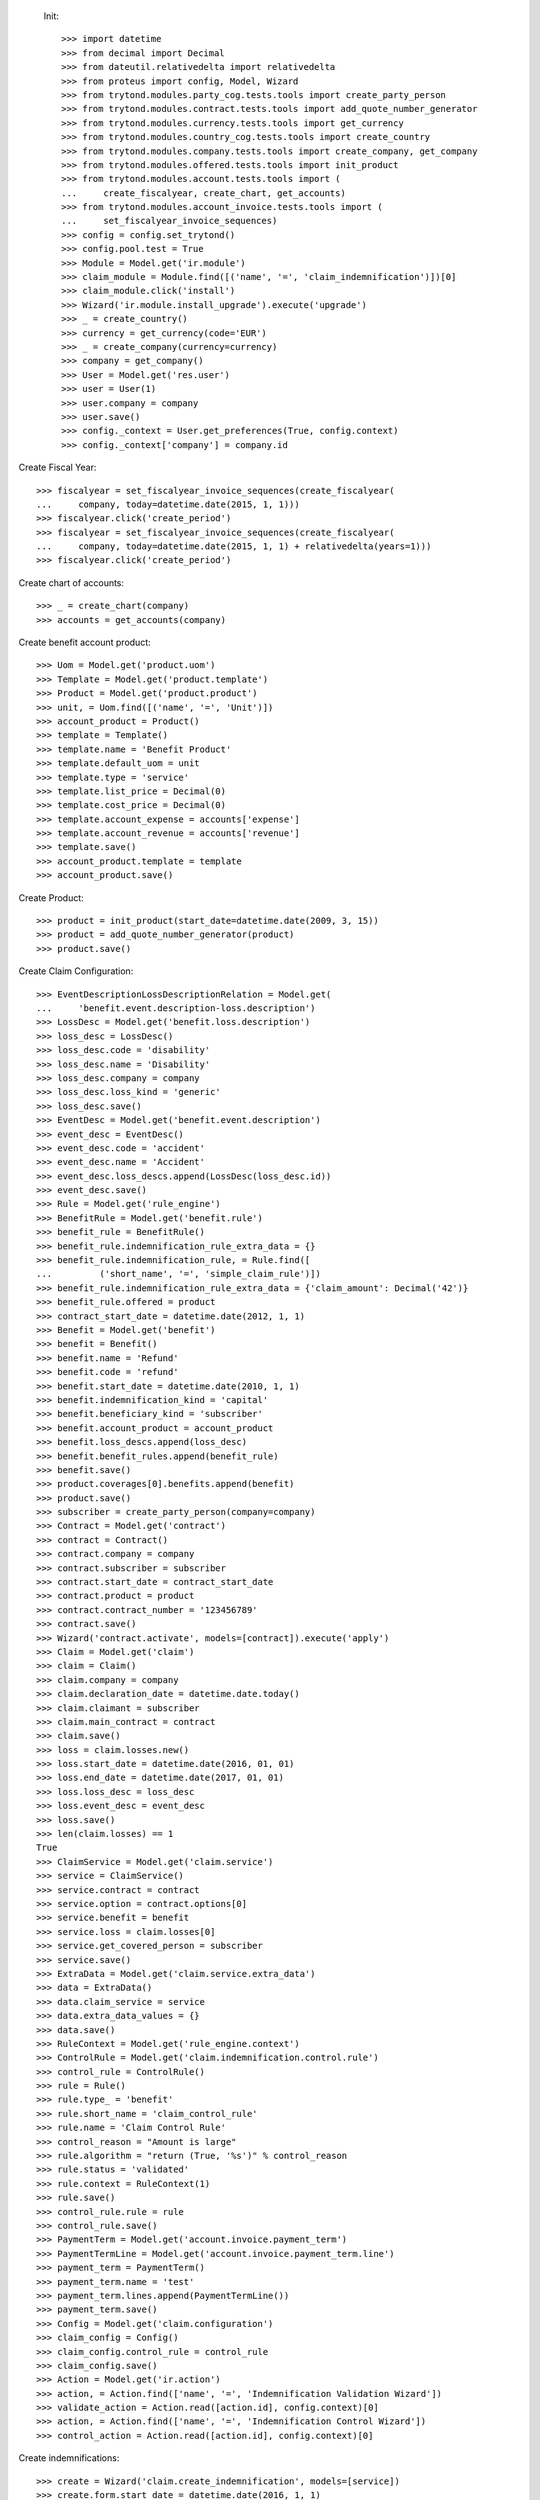 
 Init::

    >>> import datetime
    >>> from decimal import Decimal
    >>> from dateutil.relativedelta import relativedelta
    >>> from proteus import config, Model, Wizard
    >>> from trytond.modules.party_cog.tests.tools import create_party_person
    >>> from trytond.modules.contract.tests.tools import add_quote_number_generator
    >>> from trytond.modules.currency.tests.tools import get_currency
    >>> from trytond.modules.country_cog.tests.tools import create_country
    >>> from trytond.modules.company.tests.tools import create_company, get_company
    >>> from trytond.modules.offered.tests.tools import init_product
    >>> from trytond.modules.account.tests.tools import (
    ...     create_fiscalyear, create_chart, get_accounts)
    >>> from trytond.modules.account_invoice.tests.tools import (
    ...     set_fiscalyear_invoice_sequences)
    >>> config = config.set_trytond()
    >>> config.pool.test = True
    >>> Module = Model.get('ir.module')
    >>> claim_module = Module.find([('name', '=', 'claim_indemnification')])[0]
    >>> claim_module.click('install')
    >>> Wizard('ir.module.install_upgrade').execute('upgrade')
    >>> _ = create_country()
    >>> currency = get_currency(code='EUR')
    >>> _ = create_company(currency=currency)
    >>> company = get_company()
    >>> User = Model.get('res.user')
    >>> user = User(1)
    >>> user.company = company
    >>> user.save()
    >>> config._context = User.get_preferences(True, config.context)
    >>> config._context['company'] = company.id

Create Fiscal Year::

    >>> fiscalyear = set_fiscalyear_invoice_sequences(create_fiscalyear(
    ...     company, today=datetime.date(2015, 1, 1)))
    >>> fiscalyear.click('create_period')
    >>> fiscalyear = set_fiscalyear_invoice_sequences(create_fiscalyear(
    ...     company, today=datetime.date(2015, 1, 1) + relativedelta(years=1)))
    >>> fiscalyear.click('create_period')

Create chart of accounts::

    >>> _ = create_chart(company)
    >>> accounts = get_accounts(company)

Create benefit account product::

    >>> Uom = Model.get('product.uom')
    >>> Template = Model.get('product.template')
    >>> Product = Model.get('product.product')
    >>> unit, = Uom.find([('name', '=', 'Unit')])
    >>> account_product = Product()
    >>> template = Template()
    >>> template.name = 'Benefit Product'
    >>> template.default_uom = unit
    >>> template.type = 'service'
    >>> template.list_price = Decimal(0)
    >>> template.cost_price = Decimal(0)
    >>> template.account_expense = accounts['expense']
    >>> template.account_revenue = accounts['revenue']
    >>> template.save()
    >>> account_product.template = template
    >>> account_product.save()

Create Product::

    >>> product = init_product(start_date=datetime.date(2009, 3, 15))
    >>> product = add_quote_number_generator(product)
    >>> product.save()

Create Claim Configuration::

    >>> EventDescriptionLossDescriptionRelation = Model.get(
    ...     'benefit.event.description-loss.description')
    >>> LossDesc = Model.get('benefit.loss.description')
    >>> loss_desc = LossDesc()
    >>> loss_desc.code = 'disability'
    >>> loss_desc.name = 'Disability'
    >>> loss_desc.company = company
    >>> loss_desc.loss_kind = 'generic'
    >>> loss_desc.save()
    >>> EventDesc = Model.get('benefit.event.description')
    >>> event_desc = EventDesc()
    >>> event_desc.code = 'accident'
    >>> event_desc.name = 'Accident'
    >>> event_desc.loss_descs.append(LossDesc(loss_desc.id))
    >>> event_desc.save()
    >>> Rule = Model.get('rule_engine')
    >>> BenefitRule = Model.get('benefit.rule')
    >>> benefit_rule = BenefitRule()
    >>> benefit_rule.indemnification_rule_extra_data = {}
    >>> benefit_rule.indemnification_rule, = Rule.find([
    ...         ('short_name', '=', 'simple_claim_rule')])
    >>> benefit_rule.indemnification_rule_extra_data = {'claim_amount': Decimal('42')}
    >>> benefit_rule.offered = product
    >>> contract_start_date = datetime.date(2012, 1, 1)
    >>> Benefit = Model.get('benefit')
    >>> benefit = Benefit()
    >>> benefit.name = 'Refund'
    >>> benefit.code = 'refund'
    >>> benefit.start_date = datetime.date(2010, 1, 1)
    >>> benefit.indemnification_kind = 'capital'
    >>> benefit.beneficiary_kind = 'subscriber'
    >>> benefit.account_product = account_product
    >>> benefit.loss_descs.append(loss_desc)
    >>> benefit.benefit_rules.append(benefit_rule)
    >>> benefit.save()
    >>> product.coverages[0].benefits.append(benefit)
    >>> product.save()
    >>> subscriber = create_party_person(company=company)
    >>> Contract = Model.get('contract')
    >>> contract = Contract()
    >>> contract.company = company
    >>> contract.subscriber = subscriber
    >>> contract.start_date = contract_start_date
    >>> contract.product = product
    >>> contract.contract_number = '123456789'
    >>> contract.save()
    >>> Wizard('contract.activate', models=[contract]).execute('apply')
    >>> Claim = Model.get('claim')
    >>> claim = Claim()
    >>> claim.company = company
    >>> claim.declaration_date = datetime.date.today()
    >>> claim.claimant = subscriber
    >>> claim.main_contract = contract
    >>> claim.save()
    >>> loss = claim.losses.new()
    >>> loss.start_date = datetime.date(2016, 01, 01)
    >>> loss.end_date = datetime.date(2017, 01, 01)
    >>> loss.loss_desc = loss_desc
    >>> loss.event_desc = event_desc
    >>> loss.save()
    >>> len(claim.losses) == 1
    True
    >>> ClaimService = Model.get('claim.service')
    >>> service = ClaimService()
    >>> service.contract = contract
    >>> service.option = contract.options[0]
    >>> service.benefit = benefit
    >>> service.loss = claim.losses[0]
    >>> service.get_covered_person = subscriber
    >>> service.save()
    >>> ExtraData = Model.get('claim.service.extra_data')
    >>> data = ExtraData()
    >>> data.claim_service = service
    >>> data.extra_data_values = {}
    >>> data.save()
    >>> RuleContext = Model.get('rule_engine.context')
    >>> ControlRule = Model.get('claim.indemnification.control.rule')
    >>> control_rule = ControlRule()
    >>> rule = Rule()
    >>> rule.type_ = 'benefit'
    >>> rule.short_name = 'claim_control_rule'
    >>> rule.name = 'Claim Control Rule'
    >>> control_reason = "Amount is large"
    >>> rule.algorithm = "return (True, '%s')" % control_reason
    >>> rule.status = 'validated'
    >>> rule.context = RuleContext(1)
    >>> rule.save()
    >>> control_rule.rule = rule
    >>> control_rule.save()
    >>> PaymentTerm = Model.get('account.invoice.payment_term')
    >>> PaymentTermLine = Model.get('account.invoice.payment_term.line')
    >>> payment_term = PaymentTerm()
    >>> payment_term.name = 'test'
    >>> payment_term.lines.append(PaymentTermLine())
    >>> payment_term.save()
    >>> Config = Model.get('claim.configuration')
    >>> claim_config = Config()
    >>> claim_config.control_rule = control_rule
    >>> claim_config.save()
    >>> Action = Model.get('ir.action')
    >>> action, = Action.find(['name', '=', 'Indemnification Validation Wizard'])
    >>> validate_action = Action.read([action.id], config.context)[0]
    >>> action, = Action.find(['name', '=', 'Indemnification Control Wizard'])
    >>> control_action = Action.read([action.id], config.context)[0]

Create indemnifications::

    >>> create = Wizard('claim.create_indemnification', models=[service])
    >>> create.form.start_date = datetime.date(2016, 1, 1)
    >>> create.form.end_date = datetime.date(2016, 8, 1)
    >>> create.form.extra_data = {}
    >>> create.form.service = service
    >>> create.execute('calculate')
    >>> indemnifications = service.indemnifications
    >>> len(indemnifications) == 1
    True
    >>> indemnifications[0].amount == 7728
    True
    >>> indemnifications[0].click('schedule')
    >>> indemnifications[0].status == 'scheduled'
    True
    >>> controller = Wizard('claim.indemnification.assistant',
    ...     models=indemnifications, action=control_action)
    >>> controller.form.control[0].action = 'validate'
    >>> controller.execute('control_state')
    >>> indemnifications[0].status == 'controlled'
    True
    >>> validator = Wizard('claim.indemnification.assistant',
    ...     models=indemnifications, action=validate_action)
    >>> validator.form.validate[0].action = 'validate'
    >>> validator.execute('validation_state')

Create warning to simulate clicking yes::

    >>> Warning = Model.get('res.user.warning')
    >>> warning = Warning()
    >>> warning.always = False
    >>> warning.user = user
    >>> warning.name = 'overlap_date'
    >>> warning.save()

Generate Regularisation::

    >>> create = Wizard('claim.create_indemnification', models=[service])
    >>> create.form.start_date = datetime.date(2016, 1, 1)
    >>> create.form.end_date = datetime.date(2016, 6, 1)
    >>> create.form.extra_data = {}
    >>> create.form.service = service
    >>> create.execute('calculate')
    >>> create.execute('regularisation')
    >>> create.form.payback_method = 'continuous'
    >>> create.execute('apply_regularisation')
    >>> indemnifications = service.indemnifications
    >>> len(indemnifications) == 2
    True

Schedule the indemnification::

    >>> indemnifications[1].click('schedule')
    >>> indemnifications[1].status == 'scheduled'
    True
    >>> indemnifications[0].status == 'cancelled'
    True
    >>> controller = Wizard('claim.indemnification.assistant',
    ...     models=indemnifications, action=control_action)
    >>> controller.form.control[0].action = 'validate'
    >>> controller.execute('control_state')
    >>> indemnifications[0].status == 'cancelled'
    True
    >>> indemnifications[1].control_reason == control_reason
    True
    >>> indemnifications[1].status == 'controlled'
    True
    >>> validator = Wizard('claim.indemnification.assistant',
    ...     models=indemnifications, action=validate_action)
    >>> len(validator.form.validate) == 2
    True
    >>> validator.form.validate[0].action = 'validate'
    >>> validator.form.validate[1].action = 'validate'
    >>> validator.execute('validation_state')
    >>> indemnifications[0].status == 'cancel_paid'
    True
    >>> indemnifications[1].status == 'paid'
    True
    >>> claim.invoices[0].total_amount < 0
    True
